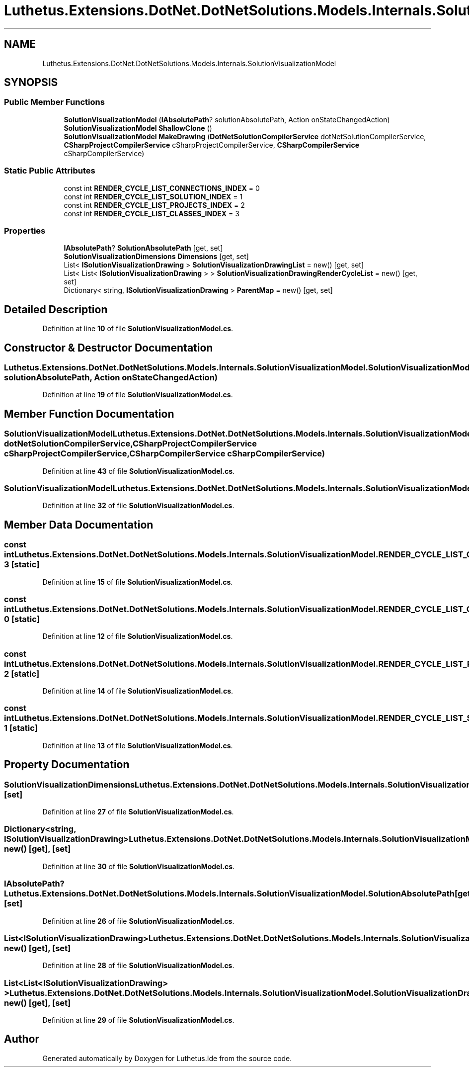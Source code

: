 .TH "Luthetus.Extensions.DotNet.DotNetSolutions.Models.Internals.SolutionVisualizationModel" 3 "Version 1.0.0" "Luthetus.Ide" \" -*- nroff -*-
.ad l
.nh
.SH NAME
Luthetus.Extensions.DotNet.DotNetSolutions.Models.Internals.SolutionVisualizationModel
.SH SYNOPSIS
.br
.PP
.SS "Public Member Functions"

.in +1c
.ti -1c
.RI "\fBSolutionVisualizationModel\fP (\fBIAbsolutePath\fP? solutionAbsolutePath, Action onStateChangedAction)"
.br
.ti -1c
.RI "\fBSolutionVisualizationModel\fP \fBShallowClone\fP ()"
.br
.ti -1c
.RI "\fBSolutionVisualizationModel\fP \fBMakeDrawing\fP (\fBDotNetSolutionCompilerService\fP dotNetSolutionCompilerService, \fBCSharpProjectCompilerService\fP cSharpProjectCompilerService, \fBCSharpCompilerService\fP cSharpCompilerService)"
.br
.in -1c
.SS "Static Public Attributes"

.in +1c
.ti -1c
.RI "const int \fBRENDER_CYCLE_LIST_CONNECTIONS_INDEX\fP = 0"
.br
.ti -1c
.RI "const int \fBRENDER_CYCLE_LIST_SOLUTION_INDEX\fP = 1"
.br
.ti -1c
.RI "const int \fBRENDER_CYCLE_LIST_PROJECTS_INDEX\fP = 2"
.br
.ti -1c
.RI "const int \fBRENDER_CYCLE_LIST_CLASSES_INDEX\fP = 3"
.br
.in -1c
.SS "Properties"

.in +1c
.ti -1c
.RI "\fBIAbsolutePath\fP? \fBSolutionAbsolutePath\fP\fR [get, set]\fP"
.br
.ti -1c
.RI "\fBSolutionVisualizationDimensions\fP \fBDimensions\fP\fR [get, set]\fP"
.br
.ti -1c
.RI "List< \fBISolutionVisualizationDrawing\fP > \fBSolutionVisualizationDrawingList\fP = new()\fR [get, set]\fP"
.br
.ti -1c
.RI "List< List< \fBISolutionVisualizationDrawing\fP > > \fBSolutionVisualizationDrawingRenderCycleList\fP = new()\fR [get, set]\fP"
.br
.ti -1c
.RI "Dictionary< string, \fBISolutionVisualizationDrawing\fP > \fBParentMap\fP = new()\fR [get, set]\fP"
.br
.in -1c
.SH "Detailed Description"
.PP 
Definition at line \fB10\fP of file \fBSolutionVisualizationModel\&.cs\fP\&.
.SH "Constructor & Destructor Documentation"
.PP 
.SS "Luthetus\&.Extensions\&.DotNet\&.DotNetSolutions\&.Models\&.Internals\&.SolutionVisualizationModel\&.SolutionVisualizationModel (\fBIAbsolutePath\fP? solutionAbsolutePath, Action onStateChangedAction)"

.PP
Definition at line \fB19\fP of file \fBSolutionVisualizationModel\&.cs\fP\&.
.SH "Member Function Documentation"
.PP 
.SS "\fBSolutionVisualizationModel\fP Luthetus\&.Extensions\&.DotNet\&.DotNetSolutions\&.Models\&.Internals\&.SolutionVisualizationModel\&.MakeDrawing (\fBDotNetSolutionCompilerService\fP dotNetSolutionCompilerService, \fBCSharpProjectCompilerService\fP cSharpProjectCompilerService, \fBCSharpCompilerService\fP cSharpCompilerService)"

.PP
Definition at line \fB43\fP of file \fBSolutionVisualizationModel\&.cs\fP\&.
.SS "\fBSolutionVisualizationModel\fP Luthetus\&.Extensions\&.DotNet\&.DotNetSolutions\&.Models\&.Internals\&.SolutionVisualizationModel\&.ShallowClone ()"

.PP
Definition at line \fB32\fP of file \fBSolutionVisualizationModel\&.cs\fP\&.
.SH "Member Data Documentation"
.PP 
.SS "const int Luthetus\&.Extensions\&.DotNet\&.DotNetSolutions\&.Models\&.Internals\&.SolutionVisualizationModel\&.RENDER_CYCLE_LIST_CLASSES_INDEX = 3\fR [static]\fP"

.PP
Definition at line \fB15\fP of file \fBSolutionVisualizationModel\&.cs\fP\&.
.SS "const int Luthetus\&.Extensions\&.DotNet\&.DotNetSolutions\&.Models\&.Internals\&.SolutionVisualizationModel\&.RENDER_CYCLE_LIST_CONNECTIONS_INDEX = 0\fR [static]\fP"

.PP
Definition at line \fB12\fP of file \fBSolutionVisualizationModel\&.cs\fP\&.
.SS "const int Luthetus\&.Extensions\&.DotNet\&.DotNetSolutions\&.Models\&.Internals\&.SolutionVisualizationModel\&.RENDER_CYCLE_LIST_PROJECTS_INDEX = 2\fR [static]\fP"

.PP
Definition at line \fB14\fP of file \fBSolutionVisualizationModel\&.cs\fP\&.
.SS "const int Luthetus\&.Extensions\&.DotNet\&.DotNetSolutions\&.Models\&.Internals\&.SolutionVisualizationModel\&.RENDER_CYCLE_LIST_SOLUTION_INDEX = 1\fR [static]\fP"

.PP
Definition at line \fB13\fP of file \fBSolutionVisualizationModel\&.cs\fP\&.
.SH "Property Documentation"
.PP 
.SS "\fBSolutionVisualizationDimensions\fP Luthetus\&.Extensions\&.DotNet\&.DotNetSolutions\&.Models\&.Internals\&.SolutionVisualizationModel\&.Dimensions\fR [get]\fP, \fR [set]\fP"

.PP
Definition at line \fB27\fP of file \fBSolutionVisualizationModel\&.cs\fP\&.
.SS "Dictionary<string, \fBISolutionVisualizationDrawing\fP> Luthetus\&.Extensions\&.DotNet\&.DotNetSolutions\&.Models\&.Internals\&.SolutionVisualizationModel\&.ParentMap = new()\fR [get]\fP, \fR [set]\fP"

.PP
Definition at line \fB30\fP of file \fBSolutionVisualizationModel\&.cs\fP\&.
.SS "\fBIAbsolutePath\fP? Luthetus\&.Extensions\&.DotNet\&.DotNetSolutions\&.Models\&.Internals\&.SolutionVisualizationModel\&.SolutionAbsolutePath\fR [get]\fP, \fR [set]\fP"

.PP
Definition at line \fB26\fP of file \fBSolutionVisualizationModel\&.cs\fP\&.
.SS "List<\fBISolutionVisualizationDrawing\fP> Luthetus\&.Extensions\&.DotNet\&.DotNetSolutions\&.Models\&.Internals\&.SolutionVisualizationModel\&.SolutionVisualizationDrawingList = new()\fR [get]\fP, \fR [set]\fP"

.PP
Definition at line \fB28\fP of file \fBSolutionVisualizationModel\&.cs\fP\&.
.SS "List<List<\fBISolutionVisualizationDrawing\fP> > Luthetus\&.Extensions\&.DotNet\&.DotNetSolutions\&.Models\&.Internals\&.SolutionVisualizationModel\&.SolutionVisualizationDrawingRenderCycleList = new()\fR [get]\fP, \fR [set]\fP"

.PP
Definition at line \fB29\fP of file \fBSolutionVisualizationModel\&.cs\fP\&.

.SH "Author"
.PP 
Generated automatically by Doxygen for Luthetus\&.Ide from the source code\&.
